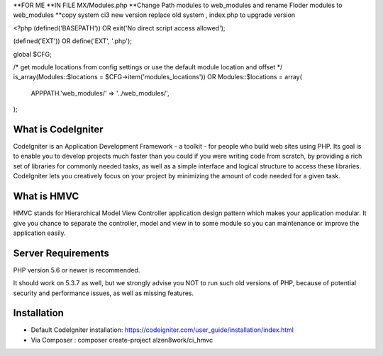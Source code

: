 **FOR ME
**IN FILE  MX/Modules.php 
**Change Path modules to web_modules  and rename Floder modules to web_modules 
**copy system  ci3 new version replace old system , index.php  to upgrade version 


<?php (defined('BASEPATH')) OR exit('No direct script access allowed');

(defined('EXT')) OR define('EXT', '.php');

global $CFG;

/* get module locations from config settings or use the default module location and offset */
is_array(Modules::$locations = $CFG->item('modules_locations')) OR Modules::$locations = array(
	APPPATH.'web_modules/' => '../web_modules/',
);



*******************
What is CodeIgniter
*******************

CodeIgniter is an Application Development Framework - a toolkit - for people
who build web sites using PHP. Its goal is to enable you to develop projects
much faster than you could if you were writing code from scratch, by providing
a rich set of libraries for commonly needed tasks, as well as a simple
interface and logical structure to access these libraries. CodeIgniter lets
you creatively focus on your project by minimizing the amount of code needed
for a given task.

************
What is HMVC
************

HMVC stands for Hierarchical Model View Controller application design pattern which makes your application modular. It
give you chance to separate the controller, model and view in to some module so you can maintenance or improve the application easily.

*******************
Server Requirements
*******************

PHP version 5.6 or newer is recommended.

It should work on 5.3.7 as well, but we strongly advise you NOT to run
such old versions of PHP, because of potential security and performance
issues, as well as missing features.

************
Installation
************
- Default CodeIgniter installation: https://codeigniter.com/user_guide/installation/index.html
- Via Composer : composer create-project alzen8work/ci_hmvc
